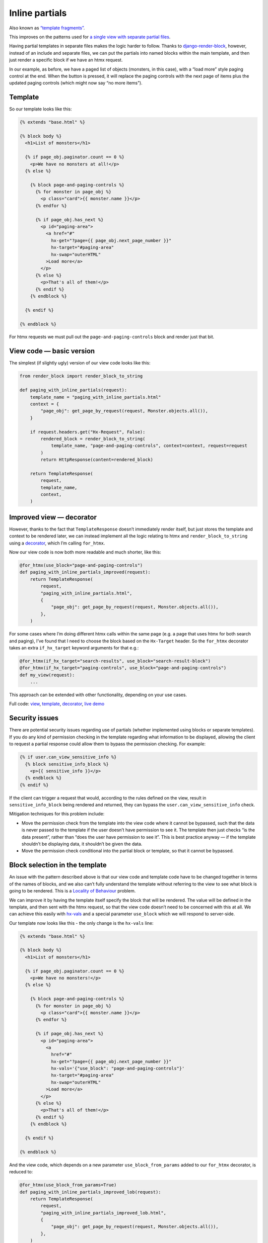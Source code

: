 Inline partials
===============

Also known as `“template fragments”
<https://htmx.org/essays/template-fragments/>`_.

This improves on the patterns used for `a single view with
separate partial files <./separate_partials_single_view.st>`_.

Having partial templates in separate files makes the logic harder to follow.
Thanks to `django-render-block
<https://github.com/clokep/django-render-block>`_, however, instead of an
include and separate files, we can put the partials into named blocks within the
main template, and then just render a specific block if we have an htmx request.

In our example, as before, we have a paged list of objects (monsters, in this
case), with a “load more” style paging control at the end. When the button is
pressed, it will replace the paging controls with the next page of items plus
the updated paging controls (which might now say “no more items”).


Template
--------

So our template looks like this:

.. code-block:: html+django

   {% extends "base.html" %}

   {% block body %}
     <h1>List of monsters</h1>

     {% if page_obj.paginator.count == 0 %}
       <p>We have no monsters at all!</p>
     {% else %}

       {% block page-and-paging-controls %}
         {% for monster in page_obj %}
           <p class="card">{{ monster.name }}</p>
         {% endfor %}

         {% if page_obj.has_next %}
           <p id="paging-area">
             <a href="#"
               hx-get="?page={{ page_obj.next_page_number }}"
               hx-target="#paging-area"
               hx-swap="outerHTML"
             >Load more</a>
           </p>
         {% else %}
           <p>That's all of them!</p>
         {% endif %}
       {% endblock %}

     {% endif %}

   {% endblock %}


For htmx requests we must pull out the ``page-and-paging-controls`` block and
render just that bit.

View code — basic version
-------------------------

The simplest (if slightly ugly) version of our view code looks like this:


.. code-block:: python

   from render_block import render_block_to_string

   def paging_with_inline_partials(request):
       template_name = "paging_with_inline_partials.html"
       context = {
           "page_obj": get_page_by_request(request, Monster.objects.all()),
       }

       if request.headers.get("Hx-Request", False):
           rendered_block = render_block_to_string(
               template_name, "page-and-paging-controls", context=context, request=request
           )
           return HttpResponse(content=rendered_block)

       return TemplateResponse(
           request,
           template_name,
           context,
       )


Improved view — decorator
-------------------------

However, thanks to the fact that ``TemplateResponse`` doesn’t immediately render
itself, but just stores the template and context to be rendered later, we can
instead implement all the logic relating to htmx and ``render_block_to_string``
using a `decorator <./code/htmx_patterns/utils.py>`_, which I’m calling
``for_htmx``.

Now our view code is now both more readable and much shorter, like this:

.. code-block:: python

   @for_htmx(use_block="page-and-paging-controls")
   def paging_with_inline_partials_improved(request):
       return TemplateResponse(
           request,
           "paging_with_inline_partials.html",
           {
               "page_obj": get_page_by_request(request, Monster.objects.all()),
           },
       )

For some cases where I’m doing different htmx calls within the same page (e.g. a
page that uses htmx for both search and paging), I’ve found that I need to
choose the block based on the ``Hx-Target`` header. So the ``for_htmx``
decorator takes an extra ``if_hx_target`` keyword arguments for that e.g.:


.. code-block:: python

   @for_htmx(if_hx_target="search-results", use_block="search-result-block")
   @for_htmx(if_hx_target="paging-controls", use_block="page-and-paging-controls")
   def my_view(request):
       ...


This approach can be extended with other functionality, depending on your use cases.

Full code: `view <./code/htmx_patterns/views/partials.py>`_, `template
<./code/htmx_patterns/templates/paging_with_inline_partials.html>`__, `decorator
<./code/htmx_patterns/utils.py>`_, `live demo
<https://django-htmx-patterns.spookylukey1.repl.co/paging-with-inline-partials-improved/>`__

Security issues
---------------

There are potential security issues regarding use of partials (whether
implemented using blocks or separate templates). If you do any kind of
permission checking in the template regarding what information to be displayed,
allowing the client to request a partial response could allow them to bypass the
permission checking. For example:

.. code-block:: html+django

   {% if user.can_view_sensitive_info %}
     {% block sensitive_info_block %}
       <p>{{ sensitive_info }}</p>
     {% endblock %}
   {% endif %}

If the client can trigger a request that would, according to the rules defined
on the view, result in ``sensitive_info_block`` being rendered and returned,
they can bypass the ``user.can_view_sensitive_info`` check.

Mitigation techniques for this problem include:

- Move the permission check from the template into the view code where it cannot
  be bypassed, such that the data is never passed to the template if the user
  doesn’t have permission to see it. The template then just checks “is the data
  present”, rather than “does the user have permission to see it”. This is best
  practice anyway — if the template shouldn’t be displaying data, it shouldn’t
  be given the data.

- Move the permission check conditional into the partial block or template, so
  that it cannot be bypassed.




Block selection in the template
-------------------------------

An issue with the pattern described above is that our view code and template
code have to be changed together in terms of the names of blocks, and we also
can’t fully understand the template without referring to the view to see what
block is going to be rendered. This is a `Locality of Behaviour
<https://htmx.org/essays/locality-of-behaviour/>`_ problem.

We can improve it by having the template itself specify the block that will be
rendered. The value will be defined in the template, and then sent with the htmx
request, so that the view code doesn’t need to be concerned with this at all. We
can achieve this easily with `hx-vals <https://htmx.org/attributes/hx-vals/>`_
and a special parameter ``use_block`` which we will respond to server-side.

Our template now looks like this - the only change is the ``hx-vals`` line:

.. code-block:: html+django

   {% extends "base.html" %}

   {% block body %}
     <h1>List of monsters</h1>

     {% if page_obj.paginator.count == 0 %}
       <p>We have no monsters!</p>
     {% else %}

       {% block page-and-paging-controls %}
         {% for monster in page_obj %}
           <p class="card">{{ monster.name }}</p>
         {% endfor %}

         {% if page_obj.has_next %}
           <p id="paging-area">
             <a
               href="#"
               hx-get="?page={{ page_obj.next_page_number }}"
               hx-vals='{"use_block": "page-and-paging-controls"}'
               hx-target="#paging-area"
               hx-swap="outerHTML"
             >Load more</a>
           </p>
         {% else %}
           <p>That's all of them!</p>
         {% endif %}
       {% endblock %}

     {% endif %}

   {% endblock %}

And the view code, which depends on a new parameter ``use_block_from_params``
added to our ``for_htmx`` decorator, is reduced to:

.. code-block:: python

   @for_htmx(use_block_from_params=True)
   def paging_with_inline_partials_improved_lob(request):
       return TemplateResponse(
           request,
           "paging_with_inline_partials_improved_lob.html",
           {
               "page_obj": get_page_by_request(request, Monster.objects.all()),
           },
       )



This is a pretty nice pattern — the complete “template routing” logic is visible
within the template, and can be understood or changed without referring to the
view code. The view code still has to explicitly opt-in to this behaviour, but
is not concerned with the details. The pattern shines even more for complex
cases involving multiple targets and partials — it’s much easier to follow than
using the ``if_hx_target`` routing mentioned above.

Notice how in this case the target of the htmx swap is the ``#paging-area`` DOM
element, while the template that gets rendered “into” it is a larger section of
the template. Other patterns are possible — in some common cases the DOM element
and the template block line up exactly, but they could be completely different.
In all cases you need to pay attention to `hx-swap
<https://htmx.org/attributes/hx-swap/>`_ values.

To better support cases like Out Of Band swaps, we can also allow multiple
blocks to be rendered.

Instead of ``hx-vals``, there are other options like `hx-headers
<https://htmx.org/attributes/hx-headers/>`_ which could be used for indicating
the block to use.

Full code: `view <./code/htmx_patterns/views/partials.py>`_, `template
<./code/htmx_patterns/templates/paging_with_inline_partials_improved_lob.html>`__, `decorator
<./code/htmx_patterns/utils.py>`_, `live demo
<https://django-htmx-patterns.spookylukey1.repl.co/paging-with-inline-partials-improved-lob/>`__



Downsides
~~~~~~~~~

The only significant downside to this pattern that I can see is a potential
security issue — the same security concerns as mentioned above apply, but more
so, since we are now giving the client direct and complete control over which
block gets rendered, and they can choose from any in the template (if they know
name, and we should assume they do). The same mitigation techniques can be used,
however, so in most cases this wouldn’t put me off the pattern.




Caveats and future work
-----------------------

One effect of this pattern (all versions mentioned on this page) is that it
turns your un-rendered `TemplateResponse
<https://docs.djangoproject.com/en/stable/ref/template-response/>`_ into a
normal `HttpResponse
<https://docs.djangoproject.com/en/stable/ref/request-response/#django.http.HttpResponse>`_.
This has consequences for any code later on (like other decorators or
middleware) that expect a ``TemplateResponse``, and any “post render callbacks”
attached to the ``TemplateResponse``, which now won’t be called. You should
check this isn’t an issue in your case.

Alternatively, perhaps this pattern could be extended by inventing a
``TemplateBlockResponse`` which is lazily rendered in the same way as
``TemplateResponse``. It will need to present the same interface, with methods
like ``render()`` etc.

Or, perhaps ``TemplateResponse`` and other parts of the Django template system
could gain this functionality.
